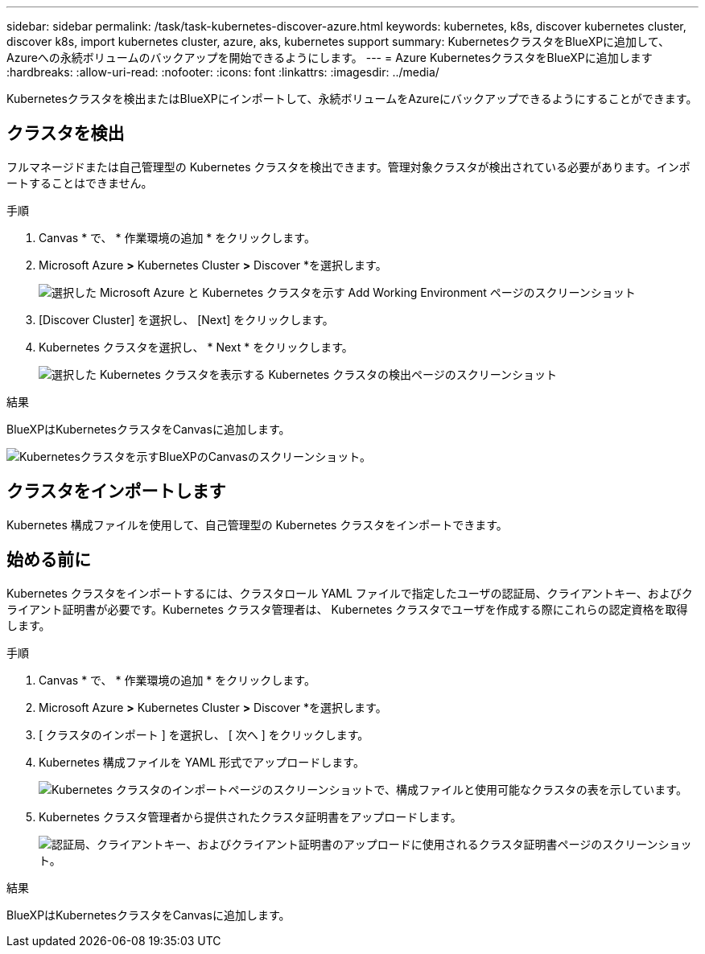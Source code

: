---
sidebar: sidebar 
permalink: /task/task-kubernetes-discover-azure.html 
keywords: kubernetes, k8s, discover kubernetes cluster, discover k8s, import kubernetes cluster, azure, aks, kubernetes support 
summary: KubernetesクラスタをBlueXPに追加して、Azureへの永続ボリュームのバックアップを開始できるようにします。 
---
= Azure KubernetesクラスタをBlueXPに追加します
:hardbreaks:
:allow-uri-read: 
:nofooter: 
:icons: font
:linkattrs: 
:imagesdir: ../media/


[role="lead"]
Kubernetesクラスタを検出またはBlueXPにインポートして、永続ボリュームをAzureにバックアップできるようにすることができます。



== クラスタを検出

フルマネージドまたは自己管理型の Kubernetes クラスタを検出できます。管理対象クラスタが検出されている必要があります。インポートすることはできません。

.手順
. Canvas * で、 * 作業環境の追加 * をクリックします。
. Microsoft Azure *>* Kubernetes Cluster *>* Discover *を選択します。
+
image:screenshot-discover-kubernetes-aks.png["選択した Microsoft Azure と Kubernetes クラスタを示す Add Working Environment ページのスクリーンショット"]

. [Discover Cluster] を選択し、 [Next] をクリックします。
. Kubernetes クラスタを選択し、 * Next * をクリックします。
+
image:screenshot-k8s-aks-discover.png["選択した Kubernetes クラスタを表示する Kubernetes クラスタの検出ページのスクリーンショット"]



.結果
BlueXPはKubernetesクラスタをCanvasに追加します。

image:screenshot-k8s-aks-canvas.png["Kubernetesクラスタを示すBlueXPのCanvasのスクリーンショット。"]



== クラスタをインポートします

Kubernetes 構成ファイルを使用して、自己管理型の Kubernetes クラスタをインポートできます。



== 始める前に

Kubernetes クラスタをインポートするには、クラスタロール YAML ファイルで指定したユーザの認証局、クライアントキー、およびクライアント証明書が必要です。Kubernetes クラスタ管理者は、 Kubernetes クラスタでユーザを作成する際にこれらの認定資格を取得します。

.手順
. Canvas * で、 * 作業環境の追加 * をクリックします。
. Microsoft Azure *>* Kubernetes Cluster *>* Discover *を選択します。
. [ クラスタのインポート ] を選択し、 [ 次へ ] をクリックします。
. Kubernetes 構成ファイルを YAML 形式でアップロードします。
+
image:screenshot-k8s-aks-import-1.png["Kubernetes クラスタのインポートページのスクリーンショットで、構成ファイルと使用可能なクラスタの表を示しています。"]

. Kubernetes クラスタ管理者から提供されたクラスタ証明書をアップロードします。
+
image:screenshot-k8s-aks-import-2.png["認証局、クライアントキー、およびクライアント証明書のアップロードに使用されるクラスタ証明書ページのスクリーンショット。"]



.結果
BlueXPはKubernetesクラスタをCanvasに追加します。
